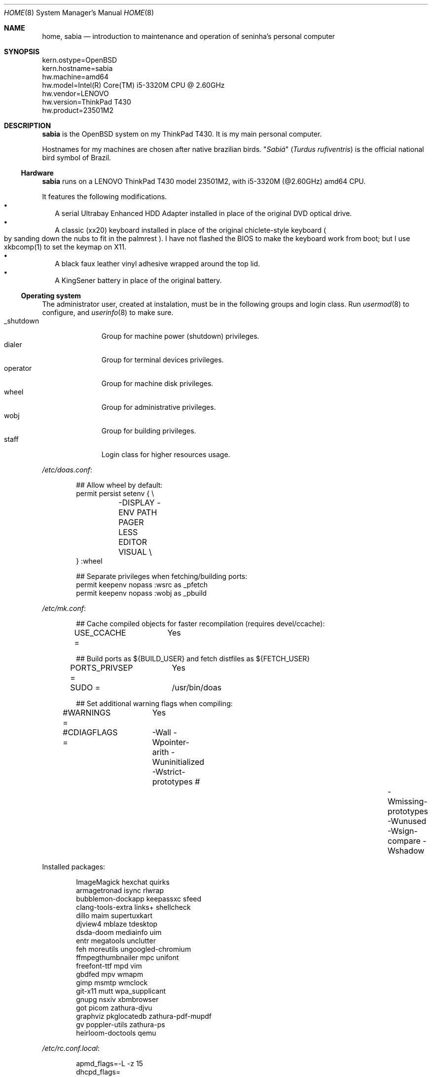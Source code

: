 .Dd August 26, 2024
.Dt HOME 8
.Os
.Sh NAME
.Nm home ,
.Nm sabia
.Nd introduction to maintenance and operation of seninha's personal computer
.Sh SYNOPSIS
.Bd -literal
kern.ostype=OpenBSD
kern.hostname=sabia
hw.machine=amd64
hw.model=Intel(R) Core(TM) i5-3320M CPU @ 2.60GHz
hw.vendor=LENOVO
hw.version=ThinkPad T430
hw.product=23501M2
.Ed
.Sh DESCRIPTION
.Nm sabia
is the OpenBSD system on my ThinkPad T430.
It is my main personal computer.
.Pp
Hostnames for my machines are chosen after native brazilian birds.
.Qq Em Sabiá
.Pq Em Turdus rufiventris
is the official national bird symbol of Brazil.
.Ss Hardware
.Nm sabia
runs on a LENOVO ThinkPad T430 model 23501M2,
with i5-3320M (@2.60GHz) amd64 CPU.
.Pp
It features the following modifications.
.Bl -bullet -compact -width ""
.It
A serial Ultrabay Enhanced HDD Adapter installed in place of the original DVD optical drive.
.It
A classic (xx20) keyboard installed in place of the original chiclete-style keyboard
.Po
by sanding down the nubs to fit in the palmrest
.Pc .
I have not flashed the BIOS to make the keyboard work from boot;
but I use xkbcomp(1) to set the keymap on X11.
.It
A black faux leather vinyl adhesive wrapped around the top lid.
.It
A KingSener battery in place of the original battery.
.El
.Ss Operating system
The administrator user, created at instalation,
must be in the following groups and login class.
Run
.Xr usermod 8
to configure, and
.Xr userinfo 8
to make sure.
.Bl -tag -compact -width "XXXXXXXXX"
.It Dv _shutdown
Group for machine power (shutdown) privileges.
.It Dv dialer
Group for terminal devices privileges.
.It Dv operator
Group for machine disk privileges.
.It Dv wheel
Group for administrative privileges.
.It Dv wobj
Group for building privileges.
.It Dv staff
Login class for higher resources usage.
.El
.Pp
.Pa /etc/doas.conf :
.Bd -literal -offset indent
## Allow wheel by default:
permit persist setenv { \e
	-DISPLAY -ENV PATH PAGER LESS EDITOR VISUAL \e
} :wheel

## Separate privileges when fetching/building ports:
permit keepenv nopass :wsrc as _pfetch
permit keepenv nopass :wobj as _pbuild
.Ed
.Pp
.Pa /etc/mk.conf :
.Bd -literal -offset indent
## Cache compiled objects for faster recompilation (requires devel/ccache):
USE_CCACHE =	Yes

## Build ports as ${BUILD_USER} and fetch distfiles as ${FETCH_USER}
PORTS_PRIVSEP =	Yes
SUDO =		/usr/bin/doas

## Set additional warning flags when compiling:
#WARNINGS =	Yes
#CDIAGFLAGS =	-Wall -Wpointer-arith -Wuninitialized -Wstrict-prototypes \
#		-Wmissing-prototypes -Wunused -Wsign-compare -Wshadow

.include "/usr/ports/infrastructure/templates/mk.conf.template"
.Ed
.Pp
Installed packages:
.Bd -literal -offset indent
ImageMagick             hexchat                 quirks
armagetronad            isync                   rlwrap
bubblemon-dockapp       keepassxc               sfeed
clang-tools-extra       links+                  shellcheck
dillo                   maim                    supertuxkart
djview4                 mblaze                  tdesktop
dsda-doom               mediainfo               uim
entr                    megatools               unclutter
feh                     moreutils               ungoogled-chromium
ffmpegthumbnailer       mpc                     unifont
freefont-ttf            mpd                     vim
gbdfed                  mpv                     wmapm
gimp                    msmtp                   wmclock
git-x11                 mutt                    wpa_supplicant
gnupg                   nsxiv                   xbmbrowser
got                     picom                   zathura-djvu
graphviz                pkglocatedb             zathura-pdf-mupdf
gv                      poppler-utils           zathura-ps
heirloom-doctools       qemu
.Ed
.Pp
.Pa /etc/rc.conf.local :
.Bd -literal -offset indent
apmd_flags=-L -z 15
dhcpd_flags=
pkg_scripts=mpd
sndiod_flags=-s default -m play,rec,mon -s mon
sshd_flags=NO
unwind_flags=
vmd_flags=
xenodm_flags=
.Ed
.Pp
.Pa /etc/sysctl.conf :
.Bd -literal -offset indent
#kern.audio.record=1
#kern.video.record=1
net.inet.ip.forwarding=1
net.inet6.ip6.forwarding=1

# enable simultaneous multithreading (+performance, -security)
hw.smt=1
.Ed
.Ss Interactive shell
I use
.Xr ksh 1
as interactive shell.
It is initialized by the following scripts:
.Bl -bullet -compact -width ""
.It
.Pa /etc/ksh.kshrc
.It
.Pa $HOME/.profile
.It
.Pa $HOME/.kshrc
.El
.Pp
The following commands are provided on interactive shells only:
.Bl -tag -width COMMAND -compact
.It Ic cp , mv , rm
Aliases for interactive and verbose forms of file management commands.
.It Ic fuck
Re-runs previous non-doas command with
.Xr doas 1
or retry previous doas command.
.It Ic lc , ls , ll
Columnated/single-line/long-format directory listing.
.It Ic run
Run command in background, ignoring its standard and error outputs.
.It Ic see
Shows what is passing through a pipe
.Pq Ql "foo | see | bar" .
.El
.Pp
The built-in command
.Ic cd
is replaced with a homonym function which adds the following features:
.Bl -bullet -compact -width ""
.It
.Sq Ql "cd ..../foo/bar"
goes up that much dots, and then
.Pa foo/bar .
.It
.Sq Ql "cd ..proj"
goes up to the first directory containing
.Dq Sy proj
in its name.
.It
When changing into a directory with a
.Pa Makefile ,
set its targets as completions for
.Xr make 1 .
.El
.Ss X11 session
I use
.Xr shod 1
as X11 window manager.
Its main feature is the ability to tile and tab windows inside floating containers.
Shod can be controlled via mouse (by drag-and-dropping windows' titlebars)
and via X11 client messages (through a client called
.Xr shodc 1 ) .
Shod also displays a dock where dockapps can be placed.
.Pp
I use a variation of the Brazilian ABNT-2 layout which lacks the physical key for the
.Sy "slash/question"
symbol.
It is configured in
.Pa "~/.xkeymap"
and set with
.Xr xkbcomp 1 .
Rather than a four level key symbol system (Normal, Shift, AltGr, Shift+AltGr)
I use only two layers of key symbols, complemented with dead keys
(for Portuguese symbols I use regularly, like accented letters and cedilla),
and the compose key
(for drawing characters, greek letters, mathematical symbols, ligatures, etc).
.Pp
The following illustrations describes the normal and shifted key symbols.
Postscript versions of those ilustrations can be generated with
.Xr xkbrint 1 .
.bp
.Bd -literal -offset indent
┌───┬───┬───┬───┬───┬───┬───┬───┬───┬───┬───┬───┬───┬────────┐
│esc│ 1 │ 2 │ 3 │ 4 │ 5 │ 6 │ 7 │ 8 │ 9 │ 0 │ - │ = │ bkspc  │
├───┴─┬─┴─┬─┴─┬─┴─┬─┴─┬─┴─┬─┴─┬─┴─┬─┴─┬─┴─┬─┴─┬─┴─┬─┴─┬──────┤
│ tab │ q │ w │ e │ r │ t │ y │ u │ i │ o │ p │ ' │ [ │enter │
├─────┴┬──┴┬──┴┬──┴┬──┴┬──┴┬──┴┬──┴┬──┴┬──┴┬──┴┬──┴┬──┴┐     │
│ ctrl │ a │ s │ d │ f │ g │ h │ j │ k │ l │ / │ ~ │ ] │     │
├────┬─┴─┬─┴─┬─┴─┬─┴─┬─┴─┬─┴─┬─┴─┬─┴─┬─┴─┬─┴─┬─┴─┬─┴───┴─────┤
│shft│ \e │ z │ x │ c │ v │ b │ n │ m │ , │ . │ ; │ shift     │
├───┬┴───┼───┼───┼───┴───┴───┴───┴───┼───┼───┼───┼───┬───┬───┤
│fn │caps│win│alt│       space       │mlt│hom│end│pup│up │pdw│
└───┴────┴───┴───┴───────────────────┴───┴───┴───┼───┼───┼───┤
                                                 │lft│dw │rgt│
                                                 └───┴───┴───┘
┌───┬───┬───┬───┬───┬───┬───┬───┬───┬───┬───┬───┬───┬────────┐
│esc│ ! │ " │ # │ $ │ % │ @ │ & │ * │ ( │ ) │ _ │ + │ bkspc  │
├───┴─┬─┴─┬─┴─┬─┴─┬─┴─┬─┴─┬─┴─┬─┴─┬─┴─┬─┴─┬─┴─┬─┴─┬─┴─┬──────┤
│ tab │ Q │ W │ E │ R │ T │ Y │ U │ I │ O │ P │ ` │ { │enter │
├─────┴┬──┴┬──┴┬──┴┬──┴┬──┴┬──┴┬──┴┬──┴┬──┴┬──┴┬──┴┬──┴┐     │
│ ctrl │ A │ S │ D │ F │ G │ H │ J │ K │ L │ ? │ ^ │ } │     │
├────┬─┴─┬─┴─┬─┴─┬─┴─┬─┴─┬─┴─┬─┴─┬─┴─┬─┴─┬─┴─┬─┴─┬─┴───┴─────┤
│shft│ | │ Z │ X │ C │ V │ B │ N │ M │ < │ > │ : │ shift     │
├───┬┴───┼───┼───┼───┴───┴───┴───┴───┼───┼───┼───┼───┬───┬───┤
│fn │caps│win│alt│       space       │mlt│hom│end│pup│up │pdw│
└───┴────┴───┴───┴───────────────────┴───┴───┴───┼───┼───┼───┤
                                                 │lft│dw │rgt│
                                                 └───┴───┴───┘
.Ed
.Ss Network
I aggregate both the wired
.Xr em 4
interface and the wireless
.Xr iwn 4
interfaces on a
.Xr trunk 4
failover interface which connects to whichever is available.
I also create a
.Xr vether 4
virtual network for connecting with virtual machines,
and two
.Xr bridge 4
interfaces for forwarding traffic to virtual machines
(one from the aggregator interface,
and the other from the virtual interface).
For the
.Xr bridge 4
interfaces to work, I enable IP forwarding at
.Xr systcl.conf 5 ,
and configure a NAT at
.Xr pf.conf 5 .
.Pp
.Pa /etc/hostname.em0 :
.Bd -literal -offset indent
up
.Ed
.Pp
.Pa /etc/hostname.iwn0 :
.Bd -literal -offset indent
join "my nwid" wpakey "my password"
up
.Ed
.Pp
.Pa /etc/hostname.trunk0 :
.Bd -literal -offset indent
trunkproto failover
trunkport em0
trunkport iwn0
inet autoconf
inet6 autoconf
.Ed
.Pp
.Pa /etc/hostname.vether0 :
.Bd -literal -offset indent
inet 10.0.0.1 255.255.255.0
up
.Ed
.Pp
.Pa /etc/hostname.bridge0 :
.Bd -literal -offset indent
add vether0
up
.Ed
.Pp
.Pa /etc/hostname.bridge1 :
.Bd -literal -offset indent
add trunk0
up
.Ed
.Pp
.Pa /etc/sysctl.conf :
.Bd -literal -offset indent
net.inet.ip.forwarding=1
net.inet6.ip6.forwarding=1
.Ed
.Pp
.Pa /etc/pf.conf :
.Bd -literal -offset indent
set block-policy drop
set skip on lo

# block stateless traffic; establish keep-state
block return
pass

# sanitize incoming packets
match in all scrub (no-df random-id max-mss 1440)
antispoof log quick for egress

# block all egress incomming traffic
block in log on egress proto { tcp udp }
pass in on egress from egress:network to egress:broadcast

# allow ICMP (ping) for MTU discovery
pass in proto icmp

# Port build user does not need network
block out log proto {tcp udp} user _pbuild

# VMs can talk to the Internet
match out on egress from vport0:network to any nat-to (egress)

# VMs can resolve names with unwind(8)
pass in proto { tcp udp } from vport0:network to any port domain \
	rdr-to localhost port domain

# allow reaching the outside (IPv4 + IPv6)
pass out inet
pass out inet6
.Ed
.Pp
.Pa /etc/unwind.conf :
.Bd -literal -offset indent
forwarder { 194.242.2.4 DoT }
preference { DoT }
.Ed
.Pp
.Pa /etc/dhcpd.conf :
.Bd -literal -offset indent
# vether(4) subnet; used for virtual machines
# Network:	10.0.0.0/24
# Addresses:	10.0.0.64 ~ 10.0.0.127
# Router:	10.0.0.1
# Name server:	10.0.0.1
subnet 10.0.0.0 netmask 255.255.255.0 {
	range 10.0.0.128 10.0.0.254;
	option routers 10.0.0.1;
}
.Ed
.Sh ENVIRONMENT
The following environment variables are set by the
.Pa ~/.profile
script.
.Bl -tag -width Ds
.It Ev CACHEDIR
Cache directory.
(Set to
.Pa "$HOME/var/cache" . )
.It Ev ENV
Path to ksh's rc file.
(Set to
.Pa "$HOME/.kshrc" . )
.It Ev EDITOR
Default editor program.
(Set to
.Pa "vim" . )
.It Ev GNUPGHOME
Configuration directory for
.Xr gpg 1 .
(Set to
.Pa "$HOME/var/gpg" . )
.It Ev LANG , LC_CTYPE , LC_COLLATE
Locale
(Set to
.Dq Sy pt_BR.UTF-8 ,
except for encoding and collation/ordering,
which is
.Dq Sy C.UTF-8 . )
.It Ev MANPATH
Path to look for manual pages.
.It Ev OPENER
Default file opener program.
(Set to
.Pa "plumb" . )
.It Ev PAGER
Default pager program.
(Set to
.Pa "less" . )
.It Ev TERMCMD
Default terminal emulator program.
(Set to
.Pa "xterm" . )
.It Ev TZ
Timezone.
(Set to
.Sy "America/Sao_Paulo" . )
.It Ev VISUAL
Default editor program.
(Set to
.Pa "vim" . )
.It Ev XDG_CACHE_HOME
xdg shit
(Set to
.Pa "$HOME/.cache" . )
.It Ev XDG_CONFIG_HOME
xdg shit
(Set to
.Pa "$HOME/.config" . )
.It Ev XDG_DATA_HOME
xdg shit
(Set to
.Pa "$HOME/.data" . )
.El
.Sh FILES
This is a personal computer;
there is no human user or operator orther than me.
Thus, I make no point to keep files only at my
.Ev $HOME
directory:
I save files elsewhere, when needed.
.Bl -tag -width Ds
.It Pa /home/
That's my
.Ev $HOME
directory
(why should be a single directory there
.Pq Pa /home/seninha/
for the single user?).
Each project has a subdirectory in it.
For example,
.Pa /home/shod/
is for
.Xr shod 1 ;
.Pa /home/c/
is for notes on The C Programming Language; etc.
.It Pa /home/doc/
Directory where I archive documents.
It contains mostly non-fiction books and videos of lectures.
But I also archive there RPG books and fiction (both in book and movie formats).
.It Pa /home/mem/
Meme directory.
.It Pa /home/mus/
Music directory.
Organized as
.Pa "ARTIST/YEAR - ALBUM/TRACK - TITLE.flac" .
.It Pa /home/tmp/
Directory where I dump stuff.
It contains mostly downloaded files.
I try to keep it clean, but most of the time it is a mess.
.It Pa /usr/home/
Hierarchy for personal utilities and applications.
Different from the
.Pa /usr/local/
hierarchy, this one is owned by the
.Sy operator
group, which I am part of;
so I can add files to it without super-user powers.
.It Pa /usr/home/bin
.Ev $PATH
entry with executables for personal utilities and applications.
.It Pa /usr/home/man
.Ev $MANPATH
entry with manuals for personal utilities and applications.
.It Pa /var/
Directory for files managed automatically by applications.
.El
.Sh SEE ALSO
.Xr afterboot 8 ,
.Xr intro 8 ,
.Xr security 8 ,
for introduction on system maintenance and operation.
.Pp
.Xr crash 8 ,
.Xr dump 8 ,
.Xr restore 8 ,
for system backup/recovery.
.Pp
.Xr netstart 8 ,
.Xr rc 8 ,
.Xr rc.conf 8 ,
.Xr rc.d 8 ,
.Xr rc.shutdown 8 ,
.Xr rcctl 8 ,
for services and daemons.
.Sh TODO
.Bl -bullet -compact -width ""
.It
Describe my mail/news workflow.
.It
Describe my text editor workflow.
.It
Describe backup workflow.
.It
Describe theme.
.It
Replace monospace font/typeface with one
with wide unicode range and consistent math symbols.
Also scalable.
.It
Replace wallpaper and colorscheme for shod (window border and dock)
with ones that matches the beige-ish light color of XTerm.
.It
Rewrite shod.
.It
Rewrite xprompt.
.It
In
.Xr paginator 1 :
implement XDND protocol partially,
so dragging over a desktop miniature changes the desktop,
so it can be dropped over a window a different desktop from the drag origin.
(The same can be applied to
.Xr taskinator 1 ) .
.It
In
.Xr taskinator 1 :
show window name; and
group windows by application (like in BeOS/Haiku).
.It
Write a dockapp application for drag-and-drop target.
.It
Add a system monitor desklet
.Po
maybe
.Xr conky 1 ?
.Pc
.It
Use
.Xr pidgin 1
(or another libpurple client)
to replace hexchat, telegram and whatnot.
.El
